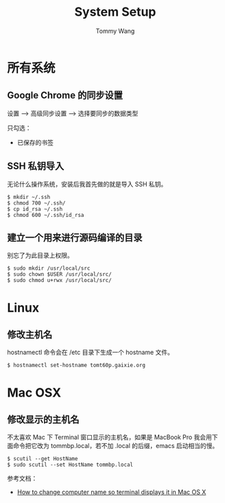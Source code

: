 #+TITLE: System Setup
#+AUTHOR: Tommy Wang
#+OPTIONS: ^:nil

* 所有系统
** Google Chrome 的同步设置
   设置 --> 高级同步设置 --> 选择要同步的数据类型
   
   只勾选：
   + 已保存的书签

** SSH 私钥导入
   无论什么操作系统，安装后我首先做的就是导入 SSH 私钥。
#+BEGIN_EXAMPLE
$ mkdir ~/.ssh
$ chmod 700 ~/.ssh/
$ cp id_rsa ~/.ssh
$ chmod 600 ~/.ssh/id_rsa
#+END_EXAMPLE

** 建立一个用来进行源码编译的目录
   别忘了为此目录上权限。
#+BEGIN_EXAMPLE
$ sudo mkdir /usr/local/src
$ sudo chown $USER /usr/local/src/
$ sudo chmod u+rwx /usr/local/src/
#+END_EXAMPLE

* Linux
** 修改主机名
   hostnamectl 命令会在 /etc 目录下生成一个 hostname 文件。
#+BEGIN_EXAMPLE
$ hostnamectl set-hostname tomt60p.gaixie.org
#+END_EXAMPLE

* Mac OSX
** 修改显示的主机名
   不太喜欢 Mac 下 Terminal 窗口显示的主机名，如果是 MacBook Pro 我会用下面命令把它改为 tommbp.local，若不加
   .local 的后缀，emacs 启动相当的慢。
#+BEGIN_EXAMPLE
$ scutil --get HostName
$ sudo scutil --set HostName tommbp.local
#+END_EXAMPLE 
   参考文档：
   + [[http://apple.stackexchange.com/questions/66611/how-to-change-computer-name-so-terminal-displays-it-in-mac-os-x-mountain-lion][How to change computer name so terminal displays it in Mac OS X]]

